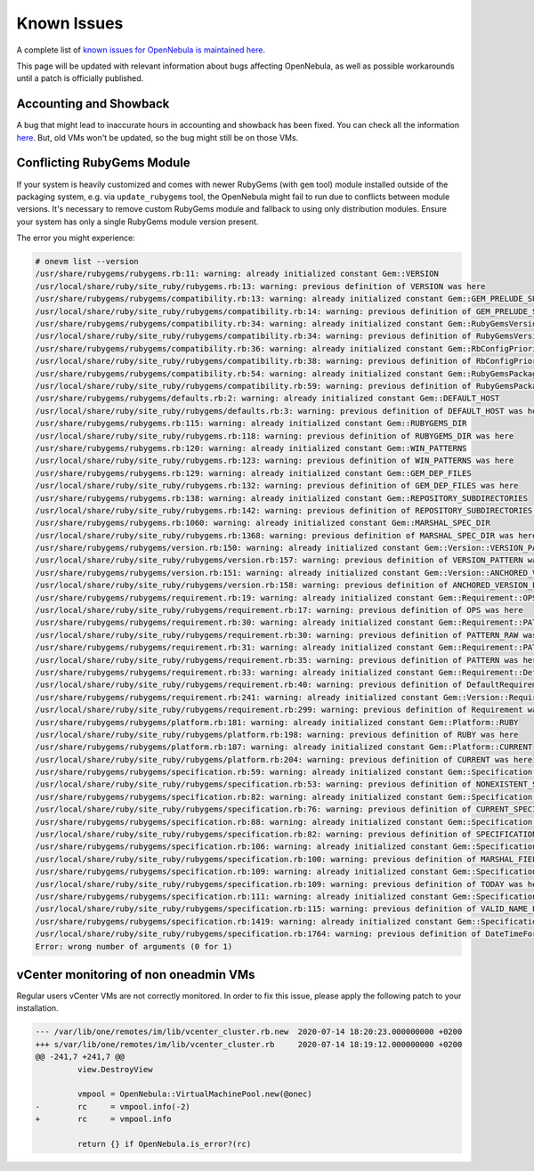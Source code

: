 .. _known_issues_ee:

================================================================================
Known Issues
================================================================================

A complete list of `known issues for OpenNebula is maintained here <https://github.com/OpenNebula/one/issues?q=is%3Aopen+is%3Aissue+label%3A%22Type%3A+Bug%22+label%3A%22Status%3A+Accepted%22>`__.

This page will be updated with relevant information about bugs affecting OpenNebula, as well as possible workarounds until a patch is officially published.

Accounting and Showback
=======================

A bug that might lead to inaccurate hours in accounting and showback has been fixed. You can check all the information `here <https://github.com/OpenNebula/one/issues/1662>`_. But, old VMs won't be updated, so the bug might still be on those VMs.

Conflicting RubyGems Module
============================

If your system is heavily customized and comes with newer RubyGems (with ``gem`` tool) module installed outside of the packaging system, e.g. via ``update_rubygems`` tool, the OpenNebula might fail to run due to conflicts between module versions. It's necessary to remove custom RubyGems module and fallback to using only distribution modules. Ensure your system has only a single RubyGems module version present.

The error you might experience:

.. code-block:: bash

    # onevm list --version
    /usr/share/rubygems/rubygems.rb:11: warning: already initialized constant Gem::VERSION
    /usr/local/share/ruby/site_ruby/rubygems.rb:13: warning: previous definition of VERSION was here
    /usr/share/rubygems/rubygems/compatibility.rb:13: warning: already initialized constant Gem::GEM_PRELUDE_SUCKAGE
    /usr/local/share/ruby/site_ruby/rubygems/compatibility.rb:14: warning: previous definition of GEM_PRELUDE_SUCKAGE was here
    /usr/share/rubygems/rubygems/compatibility.rb:34: warning: already initialized constant Gem::RubyGemsVersion
    /usr/local/share/ruby/site_ruby/rubygems/compatibility.rb:34: warning: previous definition of RubyGemsVersion was here
    /usr/share/rubygems/rubygems/compatibility.rb:36: warning: already initialized constant Gem::RbConfigPriorities
    /usr/local/share/ruby/site_ruby/rubygems/compatibility.rb:38: warning: previous definition of RbConfigPriorities was here
    /usr/share/rubygems/rubygems/compatibility.rb:54: warning: already initialized constant Gem::RubyGemsPackageVersion
    /usr/local/share/ruby/site_ruby/rubygems/compatibility.rb:59: warning: previous definition of RubyGemsPackageVersion was here
    /usr/share/rubygems/rubygems/defaults.rb:2: warning: already initialized constant Gem::DEFAULT_HOST
    /usr/local/share/ruby/site_ruby/rubygems/defaults.rb:3: warning: previous definition of DEFAULT_HOST was here
    /usr/share/rubygems/rubygems.rb:115: warning: already initialized constant Gem::RUBYGEMS_DIR
    /usr/local/share/ruby/site_ruby/rubygems.rb:118: warning: previous definition of RUBYGEMS_DIR was here
    /usr/share/rubygems/rubygems.rb:120: warning: already initialized constant Gem::WIN_PATTERNS
    /usr/local/share/ruby/site_ruby/rubygems.rb:123: warning: previous definition of WIN_PATTERNS was here
    /usr/share/rubygems/rubygems.rb:129: warning: already initialized constant Gem::GEM_DEP_FILES
    /usr/local/share/ruby/site_ruby/rubygems.rb:132: warning: previous definition of GEM_DEP_FILES was here
    /usr/share/rubygems/rubygems.rb:138: warning: already initialized constant Gem::REPOSITORY_SUBDIRECTORIES
    /usr/local/share/ruby/site_ruby/rubygems.rb:142: warning: previous definition of REPOSITORY_SUBDIRECTORIES was here
    /usr/share/rubygems/rubygems.rb:1060: warning: already initialized constant Gem::MARSHAL_SPEC_DIR
    /usr/local/share/ruby/site_ruby/rubygems.rb:1368: warning: previous definition of MARSHAL_SPEC_DIR was here
    /usr/share/rubygems/rubygems/version.rb:150: warning: already initialized constant Gem::Version::VERSION_PATTERN
    /usr/local/share/ruby/site_ruby/rubygems/version.rb:157: warning: previous definition of VERSION_PATTERN was here
    /usr/share/rubygems/rubygems/version.rb:151: warning: already initialized constant Gem::Version::ANCHORED_VERSION_PATTERN
    /usr/local/share/ruby/site_ruby/rubygems/version.rb:158: warning: previous definition of ANCHORED_VERSION_PATTERN was here
    /usr/share/rubygems/rubygems/requirement.rb:19: warning: already initialized constant Gem::Requirement::OPS
    /usr/local/share/ruby/site_ruby/rubygems/requirement.rb:17: warning: previous definition of OPS was here
    /usr/share/rubygems/rubygems/requirement.rb:30: warning: already initialized constant Gem::Requirement::PATTERN_RAW
    /usr/local/share/ruby/site_ruby/rubygems/requirement.rb:30: warning: previous definition of PATTERN_RAW was here
    /usr/share/rubygems/rubygems/requirement.rb:31: warning: already initialized constant Gem::Requirement::PATTERN
    /usr/local/share/ruby/site_ruby/rubygems/requirement.rb:35: warning: previous definition of PATTERN was here
    /usr/share/rubygems/rubygems/requirement.rb:33: warning: already initialized constant Gem::Requirement::DefaultRequirement
    /usr/local/share/ruby/site_ruby/rubygems/requirement.rb:40: warning: previous definition of DefaultRequirement was here
    /usr/share/rubygems/rubygems/requirement.rb:241: warning: already initialized constant Gem::Version::Requirement
    /usr/local/share/ruby/site_ruby/rubygems/requirement.rb:299: warning: previous definition of Requirement was here
    /usr/share/rubygems/rubygems/platform.rb:181: warning: already initialized constant Gem::Platform::RUBY
    /usr/local/share/ruby/site_ruby/rubygems/platform.rb:198: warning: previous definition of RUBY was here
    /usr/share/rubygems/rubygems/platform.rb:187: warning: already initialized constant Gem::Platform::CURRENT
    /usr/local/share/ruby/site_ruby/rubygems/platform.rb:204: warning: previous definition of CURRENT was here
    /usr/share/rubygems/rubygems/specification.rb:59: warning: already initialized constant Gem::Specification::NONEXISTENT_SPECIFICATION_VERSION
    /usr/local/share/ruby/site_ruby/rubygems/specification.rb:53: warning: previous definition of NONEXISTENT_SPECIFICATION_VERSION was here
    /usr/share/rubygems/rubygems/specification.rb:82: warning: already initialized constant Gem::Specification::CURRENT_SPECIFICATION_VERSION
    /usr/local/share/ruby/site_ruby/rubygems/specification.rb:76: warning: previous definition of CURRENT_SPECIFICATION_VERSION was here
    /usr/share/rubygems/rubygems/specification.rb:88: warning: already initialized constant Gem::Specification::SPECIFICATION_VERSION_HISTORY
    /usr/local/share/ruby/site_ruby/rubygems/specification.rb:82: warning: previous definition of SPECIFICATION_VERSION_HISTORY was here
    /usr/share/rubygems/rubygems/specification.rb:106: warning: already initialized constant Gem::Specification::MARSHAL_FIELDS
    /usr/local/share/ruby/site_ruby/rubygems/specification.rb:100: warning: previous definition of MARSHAL_FIELDS was here
    /usr/share/rubygems/rubygems/specification.rb:109: warning: already initialized constant Gem::Specification::TODAY
    /usr/local/share/ruby/site_ruby/rubygems/specification.rb:109: warning: previous definition of TODAY was here
    /usr/share/rubygems/rubygems/specification.rb:111: warning: already initialized constant Gem::Specification::VALID_NAME_PATTERN
    /usr/local/share/ruby/site_ruby/rubygems/specification.rb:115: warning: previous definition of VALID_NAME_PATTERN was here
    /usr/share/rubygems/rubygems/specification.rb:1419: warning: already initialized constant Gem::Specification::DateTimeFormat
    /usr/local/share/ruby/site_ruby/rubygems/specification.rb:1764: warning: previous definition of DateTimeFormat was here
    Error: wrong number of arguments (0 for 1)

vCenter monitoring of non oneadmin VMs
======================================

Regular users vCenter VMs are not correctly monitored. In order to fix this issue, please apply the following patch to your installation.

.. code-block:: bash

               --- /var/lib/one/remotes/im/lib/vcenter_cluster.rb.new  2020-07-14 18:20:23.000000000 +0200
               +++ s/var/lib/one/remotes/im/lib/vcenter_cluster.rb     2020-07-14 18:19:12.000000000 +0200
               @@ -241,7 +241,7 @@
                        view.DestroyView

                        vmpool = OpenNebula::VirtualMachinePool.new(@onec)
               -        rc     = vmpool.info(-2)
               +        rc     = vmpool.info

                        return {} if OpenNebula.is_error?(rc)
